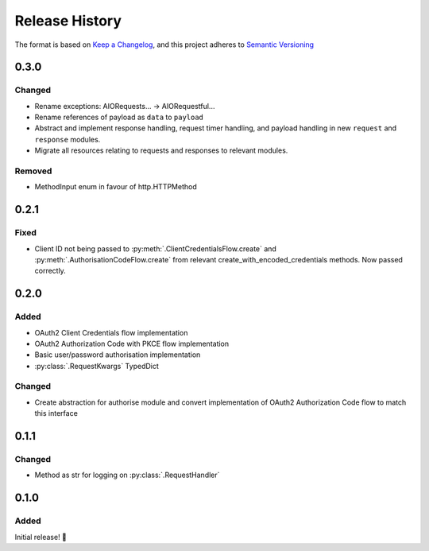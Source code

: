 .. Add log for your proposed changes here.

   The versions shall be listed in descending order with the latest release first.

   Change categories:
      Added          - for new features.
      Changed        - for changes in existing functionality.
      Deprecated     - for soon-to-be removed features.
      Removed        - for now removed features.
      Fixed          - for any bug fixes.
      Security       - in case of vulnerabilities.
      Documentation  - for changes that only affected documentation and no functionality.

   Your additions should keep the same structure as observed throughout the file i.e.

      <release version>
      =================

      <one of the above change categories>
      ------------------------------------
      * <your 1st change>
      * <your 2nd change>
      ...

.. _release-history:

===============
Release History
===============

The format is based on `Keep a Changelog <https://keepachangelog.com/en>`_,
and this project adheres to `Semantic Versioning <https://semver.org/spec/v2.0.0.html>`_

0.3.0
=====

Changed
-------
* Rename exceptions: AIORequests... -> AIORequestful...
* Rename references of payload as ``data`` to ``payload``
* Abstract and implement response handling, request timer handling, and payload handling
  in new ``request`` and ``response`` modules.
* Migrate all resources relating to requests and responses to relevant modules.

Removed
-------
* MethodInput enum in favour of http.HTTPMethod

0.2.1
=====

Fixed
-----
* Client ID not being passed to :py:meth:`.ClientCredentialsFlow.create` and :py:meth:`.AuthorisationCodeFlow.create`
  from relevant create_with_encoded_credentials methods. Now passed correctly.

0.2.0
=====

Added
-----
* OAuth2 Client Credentials flow implementation
* OAuth2 Authorization Code with PKCE flow implementation
* Basic user/password authorisation implementation
* :py:class:`.RequestKwargs` TypedDict


Changed
-------
* Create abstraction for authorise module and convert implementation of OAuth2 Authorization Code flow
  to match this interface


0.1.1
=====

Changed
-------
* Method as str for logging on :py:class:`.RequestHandler`


0.1.0
=====

Added
-----

Initial release! 🎉
